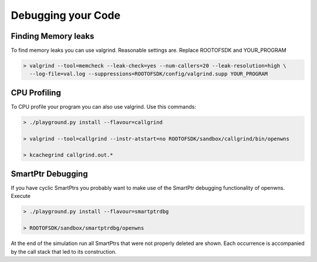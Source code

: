 Debugging your Code
===================

Finding Memory leaks
--------------------

To find memory leaks you can use valgrind. Reasonable settings are. Replace ROOTOFSDK and YOUR_PROGRAM

.. code-block:: bash

   > valgrind --tool=memcheck --leak-check=yes --num-callers=20 --leak-resolution=high \
     --log-file=val.log --suppressions=ROOTOFSDK/config/valgrind.supp YOUR_PROGRAM

CPU Profiling
--------------

To CPU profile your program you can also use valgrind. Use this commands:

.. code-block:: bash

    > ./playground.py install --flavour=callgrind

    > valgrind --tool=callgrind --instr-atstart=no ROOTOFSDK/sandbox/callgrind/bin/openwns

    > kcachegrind callgrind.out.*

SmartPtr Debugging
------------------

If you have cyclic SmartPtrs you probably want to make use of the SmartPtr debugging functionality of openwns. Execute

.. code-block:: bash

   > ./playground.py install --flavour=smartptrdbg

   > ROOTOFSDK/sandbox/smartptrdbg/openwns

At the end of the simulation run all SmartPtrs that were not properly deleted are shown. Each occurrence is accompanied by the call stack that led to its construction.

